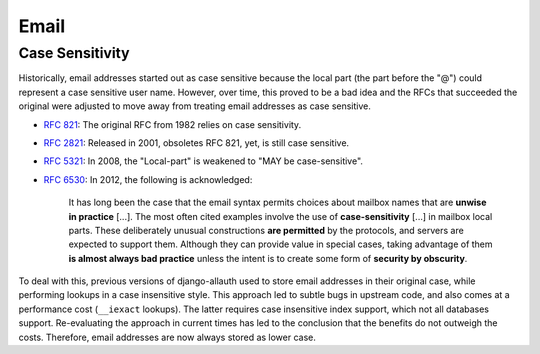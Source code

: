 Email
=====

Case Sensitivity
****************

Historically, email addresses started out as case sensitive because the local
part (the part before the "@") could represent a case sensitive user
name. However, over time, this proved to be a bad idea and the RFCs that
succeeded the original were adjusted to move away from treating email addresses
as case sensitive.

- `RFC 821 <https://tools.ietf.org/html/rfc821>`_: The original RFC from 1982
  relies on case sensitivity.

- `RFC 2821 <https://tools.ietf.org/html/rfc2821>`_: Released in 2001, obsoletes
  RFC 821, yet, is still case sensitive.

- `RFC 5321 <https://datatracker.ietf.org/doc/html/rfc5321#section-4.1.2>`_: In
  2008, the "Local-part" is weakened to "MAY be case-sensitive".

- `RFC 6530 <https://tools.ietf.org/html/rfc6530#section-10.1>`_: In 2012, the
  following is acknowledged:

    It has long been the case that the email syntax permits choices about
    mailbox names that are **unwise in practice** [...].  The most often cited
    examples involve the use of **case-sensitivity** [...] in mailbox local
    parts.  These deliberately unusual constructions **are permitted** by the
    protocols, and servers are expected to support them.  Although they can
    provide value in special cases, taking advantage of them **is almost always
    bad practice** unless the intent is to create some form of **security by
    obscurity**.

To deal with this, previous versions of django-allauth used to store email
addresses in their original case, while performing lookups in a case insensitive
style. This approach led to subtle bugs in upstream code, and also comes at a
performance cost (``__iexact`` lookups). The latter requires case insensitive
index support, which not all databases support. Re-evaluating the approach in
current times has led to the conclusion that the benefits do not outweigh the
costs.  Therefore, email addresses are now always stored as lower case.

